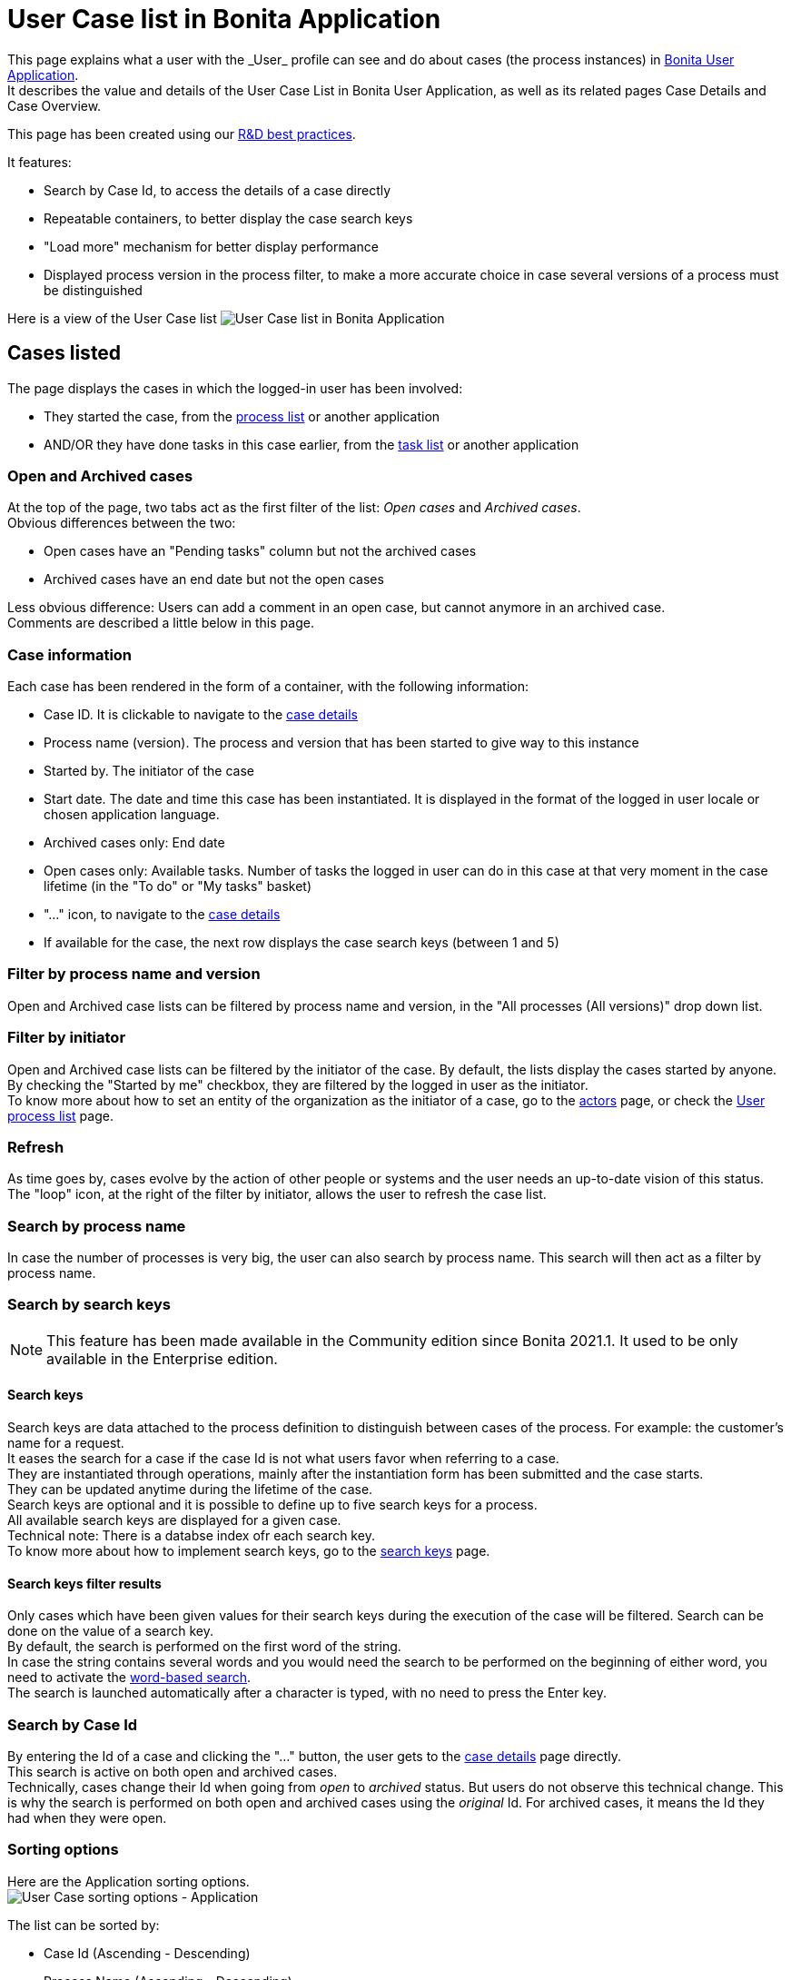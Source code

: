 = User Case list in Bonita Application
:page-aliases: ROOT:user-application-case-list.adoc
:description: This page explains what a user with the _User_ profile can see and do about cases (the process instances) in xref:user-application-overview.adoc[Bonita User Application].

{description} +
It describes the value and details of the User Case List in Bonita User Application, as well as its related pages Case Details and Case Overview.

This page has been created using our https://community.bonitasoft.com/blog/development-ui-designer-page-done-bonitasoft[R&D best practices].

It features:

* Search by Case Id, to access the details of a case directly
* Repeatable containers, to better display the case search keys
* "Load more" mechanism for better display performance
* Displayed process version in the process filter, to make a more accurate choice in case several versions of a process must be distinguished

Here is a view of the User Case list
image:images/UI2021.1/user-case-list-app.png[User Case list in Bonita Application]
// {.img-responsive}

== Cases listed

The page displays the cases in which the logged-in user has been involved:

* They started the case, from the xref:user-process-list.adoc[process list] or another application
* AND/OR they have done tasks in this case earlier, from the xref:user-task-list.adoc[task list] or another application

=== Open and Archived cases

At the top of the page, two tabs act as the first filter of the list: _Open cases_ and _Archived cases_. +
Obvious differences between the two:

* Open cases have an "Pending tasks" column but not the archived cases
* Archived cases have an end date but not the open cases

Less obvious difference:
Users can add a comment in an open case, but cannot anymore in an archived case. +
Comments are described a little below in this page.

=== Case information

Each case has been rendered in the form of a container, with the following information:

* Case ID. It is clickable to navigate to the <<case-details,case details>>
* Process name (version). The process and version that has been started to give way to this instance
* Started by. The initiator of the case
* Start date. The date and time this case has been instantiated. It is displayed in the format of the logged in user locale or chosen application language.
* Archived cases only: End date
* Open cases only: Available tasks. Number of tasks the logged in user can do in this case at that very moment in the case lifetime (in the "To do" or "My tasks" basket)
* "..." icon, to navigate to the <<case-details,case details>>
* If available for the case, the next row displays the case search keys (between 1 and 5)

=== Filter by process name and version

Open and Archived case lists can be filtered by process name and version, in the "All processes (All versions)" drop down list.

=== Filter by initiator

Open and Archived case lists can be filtered by the initiator of the case. By default, the lists display the cases started by anyone. +
By checking the "Started by me" checkbox, they are filtered by the logged in user as the initiator. +
To know more about how to set an entity of the organization as the initiator of a case, go to the xref:actors.adoc[actors] page, or check the link:user-process-list[User process list] page.

=== Refresh

As time goes by, cases evolve by the action of other people or systems and the user needs an up-to-date vision of this status.
The "loop" icon, at the right of the filter by initiator, allows the user to refresh the case list.

=== Search by process name

In case the number of processes is very big, the user can also search by process name. This search will then act as a filter by process name.

=== Search by search keys

[NOTE]
====

This feature has been made available in the Community edition since Bonita 2021.1. It used to be only available in the Enterprise edition.
====

==== Search keys

Search keys are data attached to the process definition to distinguish between cases of the process. For example: the customer's name for a request. +
It eases the search for a case if the case Id is not what users favor when referring to a case. +
They are instantiated through operations, mainly after the instantiation form has been submitted and the case starts. +
They can be updated anytime during the lifetime of the case. +
Search keys are optional and it is possible to define up to five search keys for a process. +
All available search keys are displayed for a given case. +
Technical note: There is a databse index ofr each search key. +
To know more about how to implement search keys, go to the xref:define-a-search-index.adoc[search keys] page.

==== Search keys filter results

Only cases which have been given values for their search keys during the execution of the case will be filtered.
Search can be done on the value of a search key. +
By default, the search is performed on the first word of the string. +
In case the string contains several words and you would need the search to be performed on the beginning of either word, you need to activate the xref:using-list-and-search-methods.adoc]#word_based_search[word-based search]. +
The search is launched automatically after a character is typed, with no need to press the Enter key.

=== Search by Case Id

By entering the Id of a case and clicking the "..." button, the user gets to the <<case-details,case details>> page directly. +
This search is active on both open and archived cases. +
Technically, cases change their Id when going from _open_ to _archived_ status. But users do not observe this technical change. This is why the search is performed on both open and archived cases using the _original_ Id. For archived cases, it means the Id they had when they were open.

=== Sorting options

Here are the Application sorting options. +
image:images/UI2021.1/user-case-sort-App.png[User Case sorting options - Application]
// {.img-responsive}

The list can be sorted by:

* Case Id (Ascending - Descending)
* Process Name (Ascending - Descending)
* Start Date (Newest first - Oldest first)
* For archived cases only, End Date (Newest first - Oldest first)

=== Pagination

By default, the list shows ten cases. +
A link at the bottom of the list says "Load more cases". When the user clicks on the link, it adds up to ten more cases to the list (depending on how many are remaining in the database for this filters configuration). +
The total number of cases displayed at a given time appears at the bottom right of the list, with the "Cases shown:" label fallowed by the number.  When this number is not a multiple of ten, that means that all cases available in the database for this filters configuration have been displayed. +
The "Load more cases" link cannot be clicked anymore.

[#case-details]

=== Case details

This page has also been re-created with the UI Designer. It is responsive and customizable.
Here is an example of a case details page.
image:images/UI2021.1/user-case-details-App.png[User Case case details - Application]
// {.img-responsive}

This page displays:

* The case Id
* The "General" information, already displayed in the list
* An additional "Last updated" information. In an archived case, this information is the end date of the case
* For open cases only, the "Available tasks" number is a link that navigates to the task list filtered by the case Id
* The search keys, also displayed in the list
* Comments written in the whole case lifetime, to read
* For open cases only, an input field to add new comments for other users involved in the case to read
* A "Back" button to navigate back to the case list
* An "Overview" button to navigate to the Case Overview.

== Case overview

This page has been created with the UI Designer. It is customizable. +
It displays:

* The current values of the business variables of the case
* The documents currently managed by the case
* A bottom-up chronology of some events that happened in the case: case start and human tasks executed, each one with a timestamp and actor.

Here is an example of the case overview provided by Bonita.
image:images/UI2021.1/case-overview.png[Case Overview]
// {.img-responsive}

To know more about the customization of the case overview, go to the xref:uid-case-overview-tutorial.adoc[Case overview] page.
